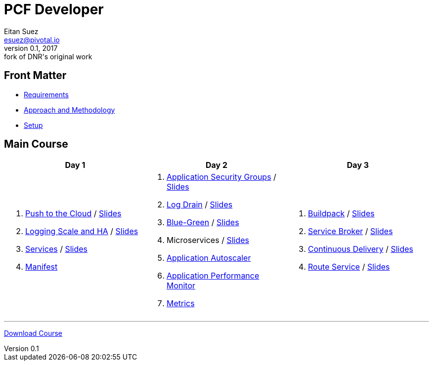 = PCF Developer
Eitan Suez <esuez@pivotal.io>
v0.1, 2017:  fork of DNR's original work

== Front Matter

- link:meta/requirements{outfilesuffix}[Requirements^]
- link:meta/approach{outfilesuffix}[Approach and Methodology^]
- link:meta/setup{outfilesuffix}[Setup^]

== Main Course

[cols="a,a,a",options="header"]
|===
| Day 1 | Day 2 | Day 3
|
. link:push-to-the-cloud{outfilesuffix}[Push to the Cloud^] / link:slides/intro.pdf[Slides^]
. link:log-scale-ha{outfilesuffix}[Logging Scale and HA^] / link:slides/logging-scale-ha.pdf[Slides^]
. link:services{outfilesuffix}[Services^] / link:slides/services.pdf[Slides^]
. link:manifest{outfilesuffix}[Manifest^]
|
. link:asg{outfilesuffix}[Application Security Groups^] / link:slides/asg.pdf[Slides^]
. link:log-drain{outfilesuffix}[Log Drain^] / link:slides/log-drain.pdf[Slides^]
. link:blue-green{outfilesuffix}[Blue-Green^] / link:slides/blue-green.pdf[Slides^]
. Microservices / link:slides/microservice.pdf[Slides^]
. link:autoscaler{outfilesuffix}[Application Autoscaler^]
. link:apm{outfilesuffix}[Application Performance Monitor^]
. link:metrics{outfilesuffix}[Metrics^]
|
. link:buildpack{outfilesuffix}[Buildpack^] / link:slides/buildpack.pdf[Slides^]
. link:service-broker{outfilesuffix}[Service Broker^] / link:slides/service-broker.pdf[Slides^]
. link:continuous-delivery{outfilesuffix}[Continuous Delivery^] / link:slides/continuous-delivery.pdf[Slides^]
. link:route-service{outfilesuffix}[Route Service^] / link:slides/route-service.pdf[Slides^]
|===

'''

https://github.com/eitansuez/pcfdev-asciidoc/releases/download/20170219-release/pcfdev-course.zip[Download Course^]

